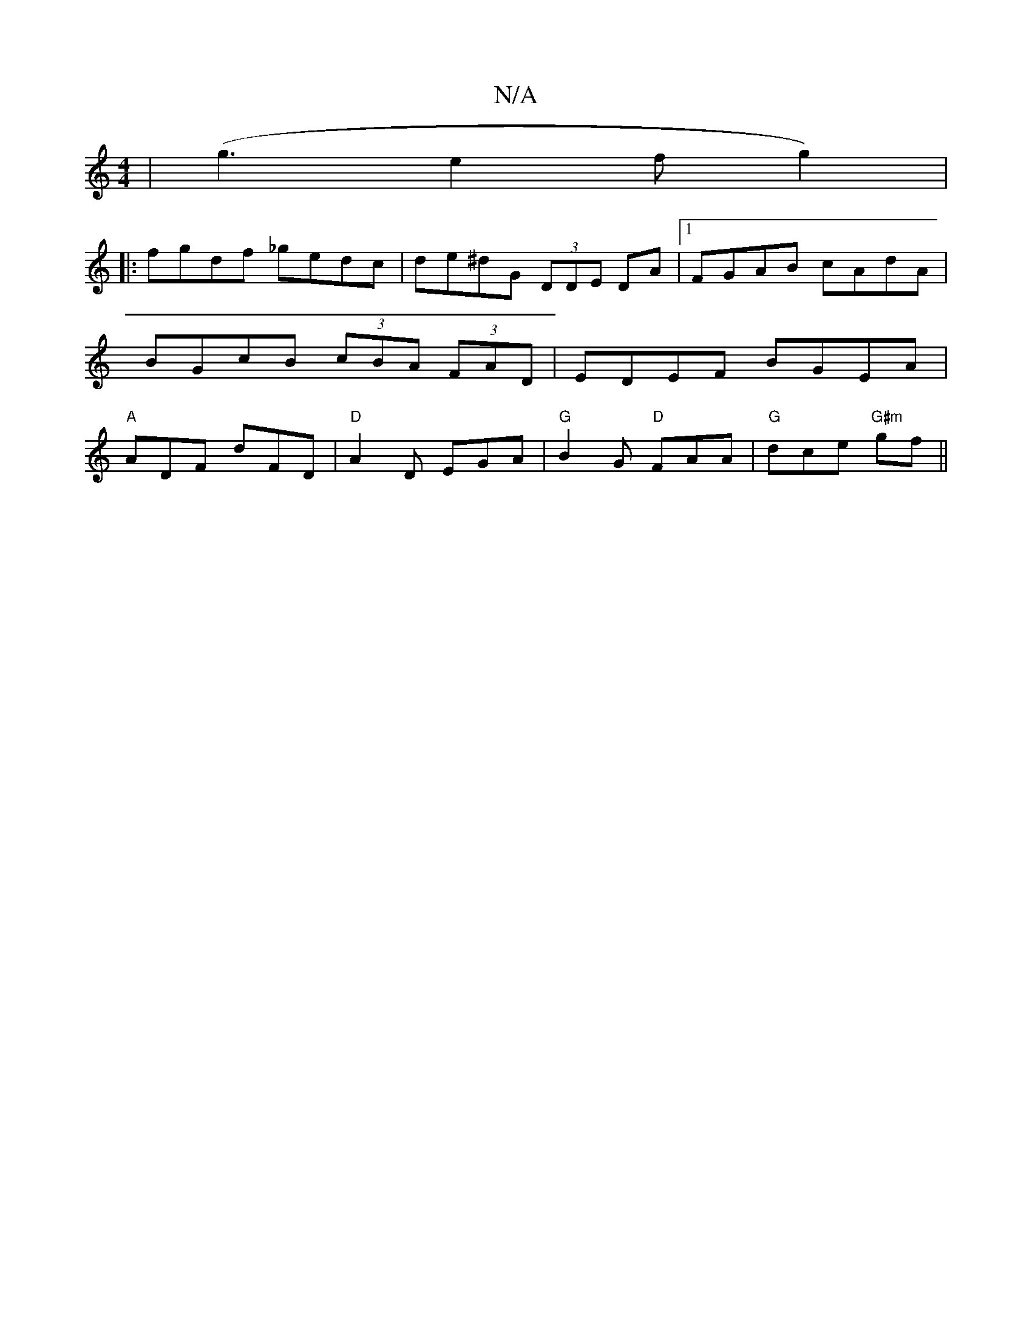 X:1
T:N/A
M:4/4
R:N/A
K:Cmajor
 | (g3e2fg2)|
|:fgdf _gedc|de^dG (3DDE DA|1 FGAB cAdA|BGcB (3cBA (3FAD | EDEF BGEA | "A"ADF dFD | "D"A2D EGA | "G"B2G "D"FAA | "G"dce "G#m"gf||

(3gfd (3efg ed | G,A,B,C CECB,|A,B,A,G, B,D G | ABc dBG